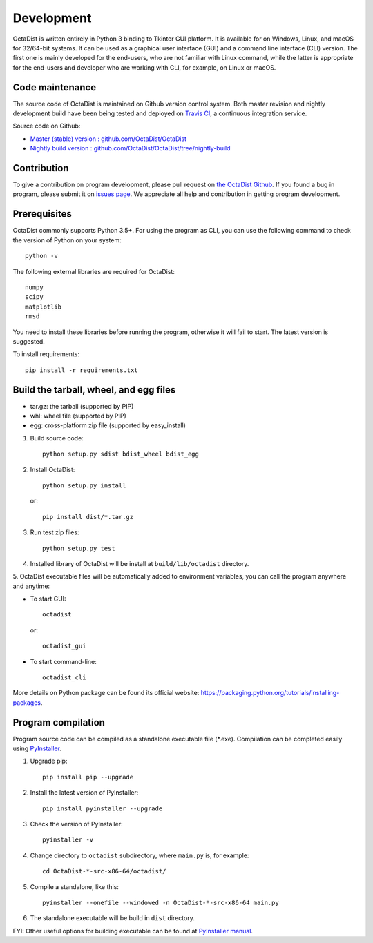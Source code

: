 ===========
Development
===========

OctaDist is written entirely in Python 3 binding to Tkinter GUI platform.
It is available for on Windows, Linux, and macOS for 32/64-bit systems.
It can be used as a graphical user interface (GUI) and a command line interface (CLI) version.
The first one is mainly developed for the end-users, who are not familiar with Linux command,
while the latter is appropriate for the end-users and developer who are working with CLI,
for example, on Linux or macOS.


Code maintenance
----------------

The source code of OctaDist is maintained on Github version control system.
Both master revision and nightly development build have been being tested and deployed on
`Travis CI <https://travis-ci.org/>`_, a continuous integration service.

Source code on Github:

- `Master (stable) version : github.com/OctaDist/OctaDist
  <https://github.com/OctaDist/OctaDist>`_

- `Nightly build version : github.com/OctaDist/OctaDist/tree/nightly-build
  <https://github.com/OctaDist/OctaDist/tree/nightly-build>`_


Contribution
------------

To give a contribution on program development, please pull request on
`the OctaDist Github <https://github.com/OctaDist/OctaDist>`_.
If you found a bug in program, please submit it on
`issues page <https://github.com/OctaDist/OctaDist/issues>`_.
We appreciate all help and contribution in getting program development.


Prerequisites
-------------

OctaDist commonly supports Python 3.5+. For using the program as CLI,
you can use the following command to check the version of Python on your system::

  python -v


The following external libraries are required for OctaDist::

  numpy
  scipy
  matplotlib
  rmsd

You need to install these libraries before running the program,
otherwise it will fail to start. The latest version is suggested.

To install requirements::

   pip install -r requirements.txt


Build the tarball, wheel, and egg files
---------------------------------------

- tar.gz: the tarball (supported by PIP)
- whl: wheel file (supported by PIP)
- egg: cross-platform zip file (supported by easy_install)

1. Build source code::

    python setup.py sdist bdist_wheel bdist_egg

2. Install OctaDist::

    python setup.py install

   or::

    pip install dist/*.tar.gz

3. Run test zip files::

    python setup.py test

4. Installed library of OctaDist will be install at ``build/lib/octadist`` directory.

5. OctaDist executable files will be automatically added to environment variables,
you can call the program anywhere and anytime:

- To start GUI::

     octadist

  or::

     octadist_gui

- To start command-line::

    octadist_cli

More details on Python package can be found its official website:
https://packaging.python.org/tutorials/installing-packages.


Program compilation
-------------------

Program source code can be compiled as a standalone executable file (\*.exe).
Compilation can be completed easily using `PyInstaller <https://www.pyinstaller.org/>`_.

1. Upgrade pip::

    pip install pip --upgrade

2. Install the latest version of PyInstaller::

    pip install pyinstaller --upgrade

3. Check the version of PyInstaller::

    pyinstaller -v

4. Change directory to ``octadist`` subdirectory, where ``main.py`` is, for example::

    cd OctaDist-*-src-x86-64/octadist/

5. Compile a standalone, like this::

    pyinstaller --onefile --windowed -n OctaDist-*-src-x86-64 main.py

6. The standalone executable will be build in ``dist`` directory.

FYI: Other useful options for building executable can be found at
`PyInstaller manual <https://pyinstaller.readthedocs.io/en/stable/>`_.
